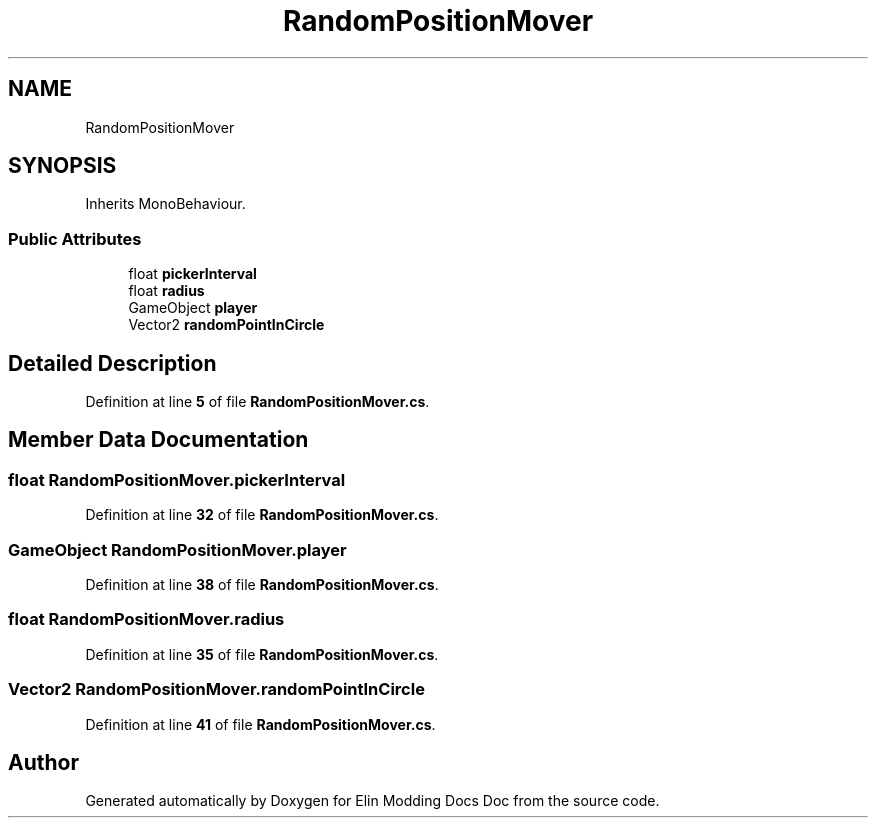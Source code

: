.TH "RandomPositionMover" 3 "Elin Modding Docs Doc" \" -*- nroff -*-
.ad l
.nh
.SH NAME
RandomPositionMover
.SH SYNOPSIS
.br
.PP
.PP
Inherits MonoBehaviour\&.
.SS "Public Attributes"

.in +1c
.ti -1c
.RI "float \fBpickerInterval\fP"
.br
.ti -1c
.RI "float \fBradius\fP"
.br
.ti -1c
.RI "GameObject \fBplayer\fP"
.br
.ti -1c
.RI "Vector2 \fBrandomPointInCircle\fP"
.br
.in -1c
.SH "Detailed Description"
.PP 
Definition at line \fB5\fP of file \fBRandomPositionMover\&.cs\fP\&.
.SH "Member Data Documentation"
.PP 
.SS "float RandomPositionMover\&.pickerInterval"

.PP
Definition at line \fB32\fP of file \fBRandomPositionMover\&.cs\fP\&.
.SS "GameObject RandomPositionMover\&.player"

.PP
Definition at line \fB38\fP of file \fBRandomPositionMover\&.cs\fP\&.
.SS "float RandomPositionMover\&.radius"

.PP
Definition at line \fB35\fP of file \fBRandomPositionMover\&.cs\fP\&.
.SS "Vector2 RandomPositionMover\&.randomPointInCircle"

.PP
Definition at line \fB41\fP of file \fBRandomPositionMover\&.cs\fP\&.

.SH "Author"
.PP 
Generated automatically by Doxygen for Elin Modding Docs Doc from the source code\&.
